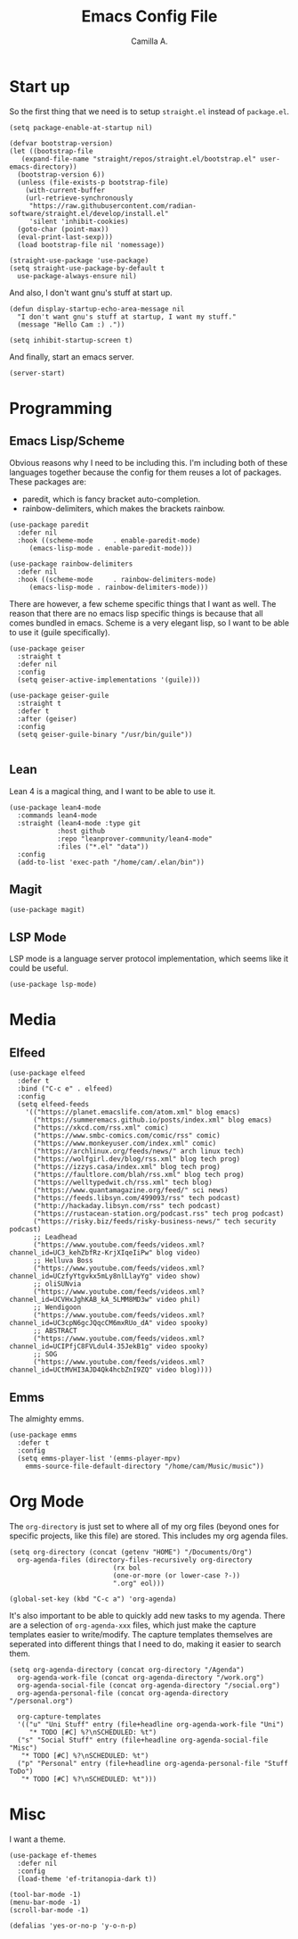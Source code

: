 :PROPERTIES:
:header-args: :session init :tangle init.el
:END:
#+title: Emacs Config File
#+author: Camilla A.
#+startup: overview


* Start up
So the first thing that we need is to setup ~straight.el~ instead of ~package.el~.
#+begin_src elisp
  (setq package-enable-at-startup nil)

  (defvar bootstrap-version)
  (let ((bootstrap-file
	 (expand-file-name "straight/repos/straight.el/bootstrap.el" user-emacs-directory))
	(bootstrap-version 6))
    (unless (file-exists-p bootstrap-file)
      (with-current-buffer
	  (url-retrieve-synchronously
	   "https://raw.githubusercontent.com/radian-software/straight.el/develop/install.el"
	   'silent 'inhibit-cookies)
	(goto-char (point-max))
	(eval-print-last-sexp)))
    (load bootstrap-file nil 'nomessage))

  (straight-use-package 'use-package)
  (setq straight-use-package-by-default t
	use-package-always-ensure nil)
#+end_src

And also, I don't want gnu's stuff at start up.
#+begin_src elisp
  (defun display-startup-echo-area-message nil
    "I don't want gnu's stuff at startup, I want my stuff."
    (message "Hello Cam :) ."))

  (setq inhibit-startup-screen t)
#+end_src

And finally, start an emacs server.
#+begin_src elisp
  (server-start)
#+end_src

* Programming
** Emacs Lisp/Scheme
Obvious reasons why I need to be including this.
I'm including both of these languages together because the config for them reuses a lot of packages.
These packages are:
- paredit, which is fancy bracket auto-completion.
- rainbow-delimiters, which makes the brackets rainbow.
#+begin_src elisp
  (use-package paredit
    :defer nil
    :hook ((scheme-mode     . enable-paredit-mode)
	   (emacs-lisp-mode . enable-paredit-mode)))

  (use-package rainbow-delimiters
    :defer nil
    :hook ((scheme-mode     . rainbow-delimiters-mode)
	   (emacs-lisp-mode . rainbow-delimiters-mode)))
#+end_src

There are however, a few scheme specific things that I want as well.
The reason that there are no emacs lisp specific things is because that all comes bundled in emacs.
Scheme is a very elegant lisp, so I want to be able to use it (guile specifically).
#+begin_src elisp
  (use-package geiser
    :straight t
    :defer nil
    :config
    (setq geiser-active-implementations '(guile)))

  (use-package geiser-guile
    :straight t
    :defer t
    :after (geiser)
    :config
    (setq geiser-guile-binary "/usr/bin/guile"))

#+end_src

** Lean
Lean 4 is a magical thing, and I want to be able to use it.
#+begin_src elisp
  (use-package lean4-mode
    :commands lean4-mode
    :straight (lean4-mode :type git
			  :host github
			  :repo "leanprover-community/lean4-mode"
			  :files ("*.el" "data"))
    :config
    (add-to-list 'exec-path "/home/cam/.elan/bin"))
#+end_src

** Magit
#+begin_src elisp
  (use-package magit)
#+end_src

** LSP Mode
LSP mode is a language server protocol implementation, which seems like it could be useful.
#+begin_src elisp
  (use-package lsp-mode)
#+end_src

* Media
** Elfeed
#+begin_src elisp
  (use-package elfeed
    :defer t
    :bind ("C-c e" . elfeed)
    :config
    (setq elfeed-feeds
	  '(("https://planet.emacslife.com/atom.xml" blog emacs)
	    ("https://summeremacs.github.io/posts/index.xml" blog emacs)
	    ("https://xkcd.com/rss.xml" comic)
	    ("https://www.smbc-comics.com/comic/rss" comic)
	    ("https://www.monkeyuser.com/index.xml" comic)
	    ("https://archlinux.org/feeds/news/" arch linux tech)
	    ("https://wolfgirl.dev/blog/rss.xml" blog tech prog)
	    ("https://izzys.casa/index.xml" blog tech prog)
	    ("https://faultlore.com/blah/rss.xml" blog tech prog)
	    ("https://welltypedwit.ch/rss.xml" tech blog)
	    ("https://www.quantamagazine.org/feed/" sci news)
	    ("https://feeds.libsyn.com/499093/rss" tech podcast)
	    ("http://hackaday.libsyn.com/rss" tech podcast)
	    ("https://rustacean-station.org/podcast.rss" tech prog podcast)
	    ("https://risky.biz/feeds/risky-business-news/" tech security podcast)
	    ;; Leadhead
	    ("https://www.youtube.com/feeds/videos.xml?channel_id=UC3_kehZbfRz-KrjXIqeIiPw" blog video)
	    ;; Helluva Boss
	    ("https://www.youtube.com/feeds/videos.xml?channel_id=UCzfyYtgvkx5mLy8nlLlayYg" video show)
	    ;; oliSUNvia
	    ("https://www.youtube.com/feeds/videos.xml?channel_id=UCVHxJghKAB_kA_5LMM8MD3w" video phil)
	    ;; Wendigoon
	    ("https://www.youtube.com/feeds/videos.xml?channel_id=UC3cpN6gcJQqcCM6mxRUo_dA" video spooky)
	    ;; ABSTRACT
	    ("https://www.youtube.com/feeds/videos.xml?channel_id=UCIPfjC8FVLdul4-35JekB1g" video spooky)
	    ;; SOG
	    ("https://www.youtube.com/feeds/videos.xml?channel_id=UCtMVHI3AJD4Qk4hcbZnI9ZQ" video blog))))
#+end_src

** Emms
The almighty emms.
#+begin_src elisp
  (use-package emms
    :defer t
    :config
    (setq emms-player-list '(emms-player-mpv)
	  emms-source-file-default-directory "/home/cam/Music/music"))
#+end_src

* Org Mode
The ~org-directory~ is just set to where all of my org files (beyond ones for specific projects, like this file) are stored.
This includes my org agenda files.
#+begin_src elisp
  (setq org-directory (concat (getenv "HOME") "/Documents/Org")
	org-agenda-files (directory-files-recursively org-directory
						    (rx bol
							(one-or-more (or lower-case ?-))
							".org" eol)))

  (global-set-key (kbd "C-c a") 'org-agenda)
#+end_src

It's also important to be able to quickly add new tasks to my agenda.
There are a selection of ~org-agenda-xxx~ files, which just make the capture templates easier to write/modify.
The capture templates themselves are seperated into different things that I need to do, making it easier to search them.
#+begin_src elisp
  (setq org-agenda-directory (concat org-directory "/Agenda")
	org-agenda-work-file (concat org-agenda-directory "/work.org")
	org-agenda-social-file (concat org-agenda-directory "/social.org")
	org-agenda-personal-file (concat org-agenda-directory "/personal.org")

	org-capture-templates
	'(("u" "Uni Stuff" entry (file+headline org-agenda-work-file "Uni")
	   "* TODO [#C] %?\nSCHEDULED: %t")
	("s" "Social Stuff" entry (file+headline org-agenda-social-file "Misc")
	 "* TODO [#C] %?\nSCHEDULED: %t")
	("p" "Personal" entry (file+headline org-agenda-personal-file "Stuff ToDo")
	 "* TODO [#C] %?\nSCHEDULED: %t")))
#+end_src

* Misc
I want a theme.
#+begin_src elisp
  (use-package ef-themes
    :defer nil
    :config
    (load-theme 'ef-tritanopia-dark t))

  (tool-bar-mode -1)
  (menu-bar-mode -1)
  (scroll-bar-mode -1)

  (defalias 'yes-or-no-p 'y-o-n-p)
#+end_src
